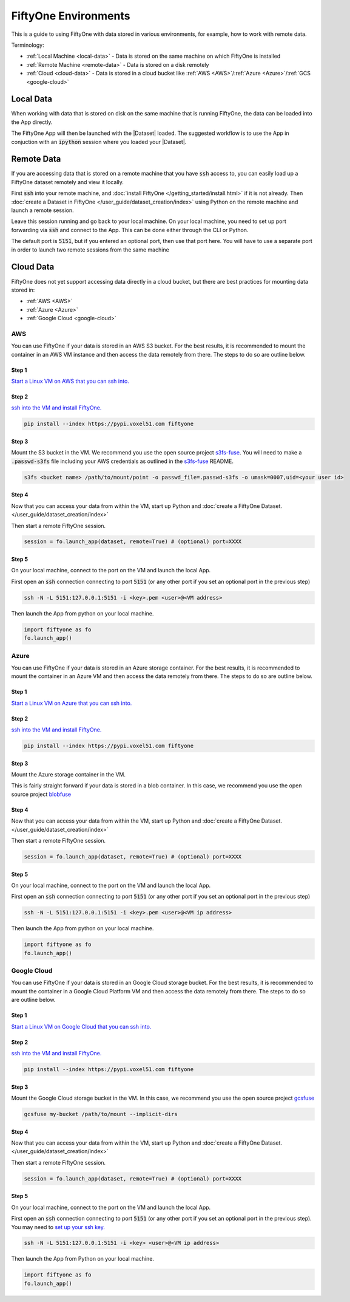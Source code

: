 FiftyOne Environments
=====================
.. default-role:: code

This is a guide to using FiftyOne with data stored in various environments, for
example, how to work with remote data.


Terminology:

* :ref:`Local Machine <local-data>` - Data is stored on the same machine on which FiftyOne
  is installed

* :ref:`Remote Machine <remote-data>` - Data is stored on a disk remotely

* :ref:`Cloud <cloud-data>` - Data is stored in a cloud bucket like :ref:`AWS <AWS>`/:ref:`Azure <Azure>`/:ref:`GCS <google-cloud>`


.. _local-data:

Local Data
__________

When working with data that is stored on disk on the same machine that is
running FiftyOne, the data can be loaded into the App directly.

.. code-block:: python
    :linenos:

    import fiftyone as fo

    dataset = fo.Dataset(name="my_dataset")

    session = fo.launch_app(dataset)


The FiftyOne App will then be launched with the |Dataset| loaded. The suggested workflow
is to use the App in conjuction with an `ipython` session where you loaded
your |Dataset|.


.. _remote-data:

Remote Data
___________

If you are accessing data that is stored on a remote machine that you have
`ssh`
access to, you can easily load up a FiftyOne dataset remotely and view it
locally.


First `ssh` into your remote machine, and :doc:`install FiftyOne </getting_started/install.html>` if it is not already.
Then :doc:`create a Dataset in FiftyOne </user_guide/dataset_creation/index>` using Python on the remote machine and
launch a remote session. 

.. code-block:: python
    :linenos:

    # On remote machine

    import fiftyone as fo

    dataset = fo.Dataset(name="my_dataset")

    session = fo.launch_app(dataset, remote=True) # (Optional) port=XXXX


Leave this session running and go back to your local
machine.
On your local machine, you need to set up port forwarding via `ssh` and connect
to the App. This can be done either through the CLI or Python.

.. tabs::

  .. group-tab:: CLI

    On the local machine, you can :ref:`use the CLI <cli-fiftyone-app-connect>`
    to automatically configure port forwarding and open the App.

    In a local terminal, run the command:

    .. code-block:: shell

        # On local machine
        fiftyone app connect --destination username@remote_machine_ip --port 5151

  .. group-tab:: Python

    Open two terminal windows on the local machine. In order to forward the
    port `5151` from the remote machine to the local machine, run the following
    command in one terminal and leave the process running:

    .. code-block:: shell

        # On local machine
        ssh -N -L 5151:127.0.0.1:5151 username@remote_machine_ip

    Port `5151` is now being forwarded from the remote machine to port
    `5151` of the local machine.

    In the other terminal, launch the FiftyOne App locally by starting Python
    and running the following commands:

    .. code-block:: python
        :linenos:

        # On local machine
        import fiftyone.core.session as fos

        fos.launch_app()


The default port is `5151`, but if you entered an optional port, then
use that port here.
You will have to use a separate port in order to launch two remote sessions
from the same machine

.. _cloud-data:

Cloud Data
__________


FiftyOne does not yet support accessing data directly in a cloud bucket, but
there are best practices for mounting data stored in:

* :ref:`AWS <AWS>`

* :ref:`Azure <Azure>`

* :ref:`Google Cloud <google-cloud>`




.. _AWS:

AWS
---

You can use FiftyOne if your data is stored in an AWS S3 bucket.
For the best results, it is recommended to mount the container in an AWS VM
instance
and then access the data remotely from there. The steps to do so are outline
below.

Step 1
^^^^^^

`Start a Linux VM on AWS that you can ssh into.
<https://docs.aws.amazon.com/AWSEC2/latest/UserGuide/EC2_GetStarted.html>`_


Step 2
^^^^^^

`ssh into the VM and install FiftyOne.
<https://docs.aws.amazon.com/AWSEC2/latest/UserGuide/AccessingInstancesLinux.html>`_

.. code-block:: bash
    
    pip install --index https://pypi.voxel51.com fiftyone


Step 3
^^^^^^

Mount the S3 bucket in the VM.
We recommend you use the open source project `s3fs-fuse
<https://github.com/s3fs-fuse/s3fs-fuse>`_. You will need to make a
`.passwd-s3fs` file including your AWS credentials as outlined in the `s3fs-fuse
<https://github.com/s3fs-fuse/s3fs-fuse>`_ README.

.. code-block:: bash

    s3fs <bucket name> /path/to/mount/point -o passwd_file=.passwd-s3fs -o umask=0007,uid=<your user id>


Step 4
^^^^^^

Now that you can access your data from within the VM, start up Python and
:doc:`create a FiftyOne Dataset. </user_guide/dataset_creation/index>`

Then start a remote FiftyOne session.

.. code-block:: python

    session = fo.launch_app(dataset, remote=True) # (optional) port=XXXX


Step 5
^^^^^^

On your local machine, connect to the port on the VM and launch the local App.

First open an `ssh` connection connecting to port `5151` (or any other port if you
set an optional port in the previous step)

.. code-block:: bash

    ssh -N -L 5151:127.0.0.1:5151 -i <key>.pem <user>@<VM address>


Then launch the App from python on your local machine.

.. code-block:: python

    import fiftyone as fo
    fo.launch_app()




.. _Azure:

Azure
-----

You can use FiftyOne if your data is stored in an Azure storage container.
For the best results, it is recommended to mount the container in an Azure VM
and then access the data remotely from there. The steps to do so are outline
below.

Step 1
^^^^^^

`Start a Linux VM on Azure that you can ssh into. <https://docs.microsoft.com/en-us/azure/virtual-machines/linux/quick-create-portal>`_


Step 2
^^^^^^

`ssh into the VM and install FiftyOne. <https://docs.microsoft.com/en-us/azure/virtual-machines/linux/quick-create-portal#connect-to-virtual-machine>`_

.. code-block:: bash
    
    pip install --index https://pypi.voxel51.com fiftyone


Step 3
^^^^^^

Mount the Azure storage container in the VM.

This is fairly straight forward if your data is stored in a blob container. 
In this case, we recommend you use the open source project `blobfuse <https://github.com/Azure/azure-storage-fuse>`_


Step 4
^^^^^^

Now that you can access your data from within the VM, start up Python and
:doc:`create a FiftyOne Dataset. </user_guide/dataset_creation/index>`

Then start a remote FiftyOne session.

.. code-block:: python

    session = fo.launch_app(dataset, remote=True) # (optional) port=XXXX


Step 5
^^^^^^

On your local machine, connect to the port on the VM and launch the local App.

First open an `ssh` connection connecting to port `5151` (or any other port if you
set an optional port in the previous step)

.. code-block:: bash

    ssh -N -L 5151:127.0.0.1:5151 -i <key>.pem <user>@<VM ip address>


Then launch the App from python on your local machine.

.. code-block:: python

    import fiftyone as fo
    fo.launch_app()


.. _google-cloud:

Google Cloud
------------

You can use FiftyOne if your data is stored in an Google Cloud storage bucket.
For the best results, it is recommended to mount the container in a Google
Cloud Platform VM
and then access the data remotely from there. The steps to do so are outline
below.

Step 1
^^^^^^

`Start a Linux VM on Google Cloud that you can ssh into.
<https://cloud.google.com/compute/docs/quickstart-linux>`_


Step 2
^^^^^^

`ssh into the VM and install FiftyOne.
<https://cloud.google.com/compute/docs/quickstart-linux#connect_to_your_instance>`_

.. code-block:: bash
    
    pip install --index https://pypi.voxel51.com fiftyone


Step 3
^^^^^^

Mount the Google Cloud storage bucket in the VM.
In this case, we recommend you use the open source project `gcsfuse
<https://github.com/GoogleCloudPlatform/gcsfuse>`_

.. code-block:: bash

    gcsfuse my-bucket /path/to/mount --implicit-dirs



Step 4
^^^^^^

Now that you can access your data from within the VM, start up Python and
:doc:`create a FiftyOne Dataset. </user_guide/dataset_creation/index>`

Then start a remote FiftyOne session.

.. code-block:: python

    session = fo.launch_app(dataset, remote=True) # (optional) port=XXXX


Step 5
^^^^^^

On your local machine, connect to the port on the VM and launch the local App.

First open an `ssh` connection connecting to port `5151` (or any other port if you
set an optional port in the previous step).
You may need to `set up your ssh key.
<https://cloud.google.com/compute/docs/instances/adding-removing-ssh-keys#project-wide>`_

.. code-block:: bash

    ssh -N -L 5151:127.0.0.1:5151 -i <key> <user>@<VM ip address>


Then launch the App from Python on your local machine.

.. code-block:: python

    import fiftyone as fo
    fo.launch_app()
